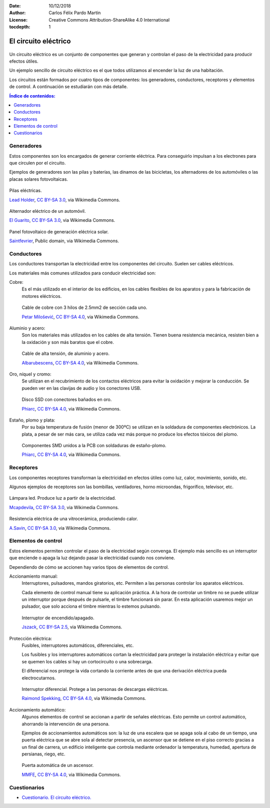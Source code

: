 ﻿:Date: 10/12/2018
:Author: Carlos Félix Pardo Martín
:License: Creative Commons Attribution-ShareAlike 4.0 International
:tocdepth: 1


.. _electric-circuito:

El circuito eléctrico
=====================

.. figure:: electric/_images/electric-circuit-2.png
   :width: 380px
   :align: center
   :alt: Elementos de un circuito eléctrico.

Un circuito eléctrico es un conjunto de componentes que generan
y controlan el paso de la electricidad para producir efectos útiles.

Un ejemplo sencillo de circuito eléctrico es el que todos utilizamos
al encender la luz de una habitación.

Los circuitos están formados por cuatro tipos de componentes:
los generadores, conductores, receptores y elementos de control.
A continuación se estudiarán con más detalle.


.. contents:: Índice de contenidos:
   :local:
   :depth: 2


Generadores
-----------
Estos componentes son los encargados de generar corriente eléctrica.
Para conseguirlo impulsan a los electrones para que circulen por
el circuito.

Ejemplos de generadores son las pilas y baterías, las dinamos de
las bicicletas, los alternadores de los automóviles o las placas
solares fotovoltaicas.

.. figure:: electric/_images/electric-pilas.jpg
   :width: 340px
   :align: center
   :alt: Pilas eléctricas.

   Pilas eléctricas.

   `Lead Holder <https://commons.wikimedia.org/wiki/File:AA_AAA_AAAA_A23_battery_comparison-1.jpg>`__,
   `CC BY-SA 3.0 <https://creativecommons.org/licenses/by-sa/3.0/deed.en>`__,
   via Wikimedia Commons.


.. figure:: electric/_images/electric-alternador.jpg
   :width: 340px
   :align: center
   :alt: Alternador eléctrico.

   Alternador eléctrico de un automóvil.

   `El Guarito <https://commons.wikimedia.org/wiki/File:Alternador_003.jpg>`__,
   `CC BY-SA 3.0 <https://creativecommons.org/licenses/by-sa/3.0/deed.en>`__,
   via Wikimedia Commons.


.. figure:: electric/_images/electric-fotovoltaic-array.jpg
   :width: 340px
   :align: center
   :alt: Panel fotovoltaico.

   Panel fotovoltaico de generación eléctrica solar.

   `Saintfevrier <https://commons.wikimedia.org/wiki/File:Solar_tracker_in_Lixouri.jpg>`__,
   Public domain, via Wikimedia Commons.



Conductores
-----------
Los conductores transportan la electricidad entre los componentes
del circuito. Suelen ser cables eléctricos.

Los materiales más comunes utilizados para conducir electricidad son:

Cobre:
   Es el más utilizado en el interior de los edificios, en los
   cables flexibles de los aparatos y para la fabricación
   de motores eléctricos.

   .. figure:: electric/_images/electric-copper-wire.jpg
      :width: 340px
      :align: center
      :alt: Cable de cobre.

      Cable de cobre con 3 hilos de 2.5mm2 de sección cada uno.

      `Petar Milošević <https://commons.wikimedia.org/wiki/File:Electric_guide_3%C3%972.5_mm.jpg>`__,
      `CC BY-SA 4.0 <https://creativecommons.org/licenses/by-sa/4.0/deed.en>`__,
      via Wikimedia Commons.


Aluminio y acero:
   Son los materiales más utilizados en los cables de alta tensión.
   Tienen buena resistencia mecánica, resisten bien a la oxidación y
   son más baratos que el cobre.

   .. figure:: electric/_images/electric-wire-high-voltage.jpg
      :width: 340px
      :align: center
      :alt: Cable de alta tensión, de aluminio y acero.

      Cable de alta tensión, de aluminio y acero.

      `Albarubescens <https://commons.wikimedia.org/wiki/File:High_voltage_cables_with_glass_insulators.jpg>`__,
      `CC BY-SA 4.0 <https://creativecommons.org/licenses/by-sa/4.0/deed.en>`__,
      via Wikimedia Commons.


Oro, níquel y cromo:
   Se utilizan en el recubrimiento de los contactos eléctricos
   para evitar la oxidación y mejorar la conducción.
   Se pueden ver en las clavijas de audio y los conectores USB.

   .. figure:: electric/_images/electric-ssd-gold-plated.jpg
      :width: 340px
      :align: center
      :alt: Disco SSD con conectores bañados en oro.

      Disco SSD con conectores bañados en oro.

      `Phiarc <https://commons.wikimedia.org/wiki/File:M.2_2230_M-key_SSD_in_comparison_with_Micro-SD_card.jpg>`__,
      `CC BY-SA 4.0 <https://creativecommons.org/licenses/by-sa/4.0/deed.en>`__,
      via Wikimedia Commons.


Estaño, plomo y plata:
   Por su baja temperatura de fusión (menor de 300ºC) se utilizan
   en la soldadura de componentes electrónicos.
   La plata, a pesar de ser más cara,  se utiliza cada vez más
   porque no produce los efectos tóxicos del plomo.

   .. figure:: electric/_images/electric-soldaduras.jpg
      :width: 340px
      :align: center
      :alt: Componentes SMD unidos a la PCB con soldaduras de estaño-plomo.

      Componentes SMD unidos a la PCB con soldaduras de estaño-plomo.

      `Phiarc <https://commons.wikimedia.org/wiki/File:Many_different_SMD_capacitors.jpg>`__,
      `CC BY-SA 4.0 <https://creativecommons.org/licenses/by-sa/4.0/deed.en>`__,
      via Wikimedia Commons.


Receptores
----------
Los componentes receptores transforman la electricidad en efectos
útiles como luz, calor, movimiento, sonido, etc.

Algunos ejemplos de receptores son las bombillas, ventiladores, horno
microondas, frigorífico, televisor, etc.


.. figure:: electric/_images/electric-lamp-led.jpg
   :width: 340px
   :align: center
   :alt: Lámpara led. Produce luz a partir de la electricidad.

   Lámpara led. Produce luz a partir de la electricidad.

   `Mcapdevila <https://commons.wikimedia.org/wiki/File:60_LED_3W_Spot_Light_eq_25W.jpg>`__,
   `CC BY-SA 3.0 <https://creativecommons.org/licenses/by-sa/3.0/deed.en>`__,
   via Wikimedia Commons.


.. figure:: electric/_images/electric-vitroceramica.jpg
   :width: 340px
   :align: center
   :alt: Resistencia eléctrica de una vitrocerámica, produciendo calor.

   Resistencia eléctrica de una vitrocerámica, produciendo calor.

   `A.Savin <https://commons.wikimedia.org/wiki/File:Electric_stove_coil_with_glass_ceramic_cooktop.jpg>`__,
   `CC BY-SA 3.0 <https://creativecommons.org/licenses/by-sa/3.0/deed.en>`__,
   via Wikimedia Commons.


Elementos de control
--------------------
Estos elementos permiten controlar el paso de la electricidad según
convenga. El ejemplo más sencillo es un interruptor que enciende o
apaga la luz dejando pasar la electricidad cuando nos conviene.

Dependiendo de cómo se accionen hay varios tipos de elementos de
control.


Accionamiento manual:
   Interruptores, pulsadores, mandos giratorios, etc.
   Permiten a las personas controlar los aparatos eléctricos.

   Cada elemento de control manual tiene su aplicación práctica.
   A la hora de controlar un timbre no se puede utilizar un interruptor
   porque después de pulsarle, el timbre funcionará sin parar.
   En esta aplicación usaremos mejor un pulsador, que solo acciona el
   timbre mientras lo estemos pulsando.

   .. figure:: electric/_images/electric-switch.jpg
      :width: 240px
      :align: center
      :alt: Componentes SMD unidos a la PCB con soldaduras de estaño-plomo.

      Interruptor de encendido/apagado.

      `Jszack <https://en.wikipedia.org/wiki/File:On-Off_Switch.jpg>`__,
      `CC BY-SA 2.5 <https://creativecommons.org/licenses/by-sa/2.5/deed.en>`__,
      via Wikimedia Commons.


Protección eléctrica:
   Fusibles, interruptores automáticos, diferenciales, etc.

   Los fusibles y los interruptores automáticos cortan la electricidad
   para proteger la instalación eléctrica y evitar que se quemen los
   cables si hay un cortocircuito o una sobrecarga.

   El diferencial nos protege la vida cortando la corriente antes
   de que una derivación eléctrica pueda electrocutarnos.

   .. figure:: electric/_images/electric-diferencial.jpg
      :width: 340px
      :align: center
      :alt: Interruptor diferencial. Protege a las personas de descargas eléctricas.

      Interruptor diferencial. Protege a las personas de descargas eléctricas.

      `Raimond Spekking <https://commons.wikimedia.org/wiki/File:Moeller_Xpole_PXF-40-4-003-A-2289.jpg>`__,
      `CC BY-SA 4.0 <https://creativecommons.org/licenses/by-sa/4.0/deed.en>`__,
      via Wikimedia Commons.


Accionamiento automático:
   Algunos elementos de control se accionan a partir de señales
   eléctricas. Esto permite un control automático, ahorrando la
   intervención de una persona.

   Ejemplos de accionamientos automáticos son:
   la luz de una escalera que se apaga sola al cabo de un tiempo,
   una puerta eléctrica que se abre sola al detectar presencia,
   un ascensor que se detiene en el piso correcto gracias a un final de
   carrera, un edificio inteligente que controla mediante ordenador la
   temperatura, humedad, apertura de persianas, riego, etc.

   .. figure:: electric/_images/electric-ascensor.jpg
      :width: 340px
      :align: center
      :alt: Puerta automática de un ascensor.

      Puerta automática de un ascensor.

      `MMFE <https://commons.wikimedia.org/wiki/File:Lift_Luxembourg_Ville-Haute_-_Grund_01.jpg>`__,
      `CC BY-SA 4.0 <https://creativecommons.org/licenses/by-sa/4.0/deed.en>`__,
      via Wikimedia Commons.


Cuestionarios
-------------

* `Cuestionario. El circuito eléctrico.
  <../test/es-electric-circuits.html>`__
